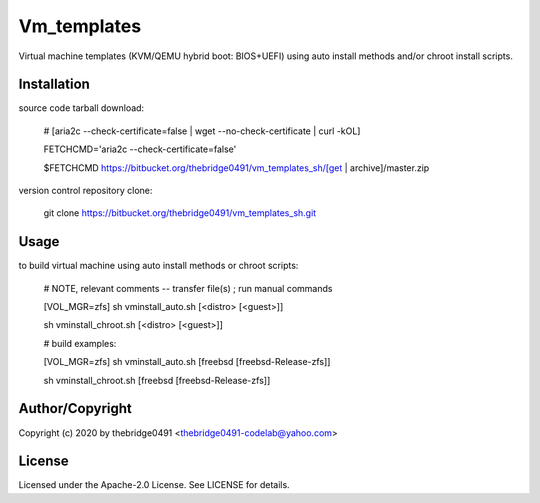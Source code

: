 Vm_templates
===========================================
.. .rst to .html: rst2html5 foo.rst > foo.html
..                pandoc -s -f rst -t html5 -o foo.html foo.rst

Virtual machine templates (KVM/QEMU hybrid boot: BIOS+UEFI) using auto install methods and/or chroot install scripts.

Installation
------------
source code tarball download:
    
        # [aria2c --check-certificate=false | wget --no-check-certificate | curl -kOL]
        
        FETCHCMD='aria2c --check-certificate=false'
        
        $FETCHCMD https://bitbucket.org/thebridge0491/vm_templates_sh/[get | archive]/master.zip

version control repository clone:
        
        git clone https://bitbucket.org/thebridge0491/vm_templates_sh.git

Usage
-----
to build virtual machine using auto install methods or chroot scripts:
        
        # NOTE, relevant comments -- transfer file(s) ; run manual commands
        
        [VOL_MGR=zfs] sh vminstall_auto.sh [<distro> [<guest>]]
        
        sh vminstall_chroot.sh [<distro> [<guest>]]
        
        # build examples:
        
        [VOL_MGR=zfs] sh vminstall_auto.sh [freebsd [freebsd-Release-zfs]]
        
        sh vminstall_chroot.sh [freebsd [freebsd-Release-zfs]]

Author/Copyright
----------------
Copyright (c) 2020 by thebridge0491 <thebridge0491-codelab@yahoo.com>

License
-------
Licensed under the Apache-2.0 License. See LICENSE for details.

